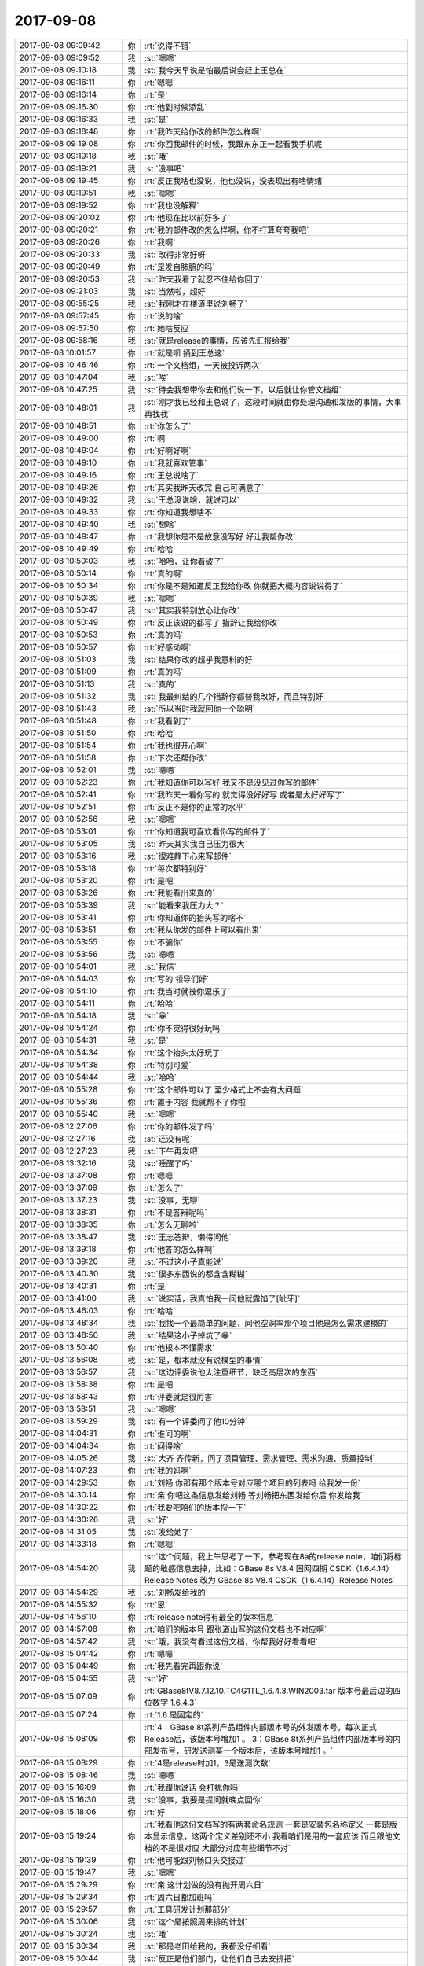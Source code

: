 2017-09-08
-------------

.. list-table::
   :widths: 25, 1, 60

   * - 2017-09-08 09:09:42
     - 你
     - :rt:`说得不错`
   * - 2017-09-08 09:09:52
     - 我
     - :st:`嗯嗯`
   * - 2017-09-08 09:10:18
     - 我
     - :st:`我今天早说是怕最后说会赶上王总在`
   * - 2017-09-08 09:16:11
     - 你
     - :rt:`嗯嗯`
   * - 2017-09-08 09:16:14
     - 你
     - :rt:`是`
   * - 2017-09-08 09:16:30
     - 你
     - :rt:`他到时候添乱`
   * - 2017-09-08 09:16:33
     - 我
     - :st:`是`
   * - 2017-09-08 09:18:48
     - 你
     - :rt:`我昨天给你改的邮件怎么样啊`
   * - 2017-09-08 09:19:08
     - 你
     - :rt:`你回我邮件的时候，我跟东东正一起看我手机呢`
   * - 2017-09-08 09:19:18
     - 我
     - :st:`哦`
   * - 2017-09-08 09:19:21
     - 我
     - :st:`没事吧`
   * - 2017-09-08 09:19:45
     - 你
     - :rt:`反正我啥也没说，他也没说，没表现出有啥情绪`
   * - 2017-09-08 09:19:51
     - 我
     - :st:`嗯嗯`
   * - 2017-09-08 09:19:52
     - 你
     - :rt:`我也没解释`
   * - 2017-09-08 09:20:02
     - 你
     - :rt:`他现在比以前好多了`
   * - 2017-09-08 09:20:21
     - 你
     - :rt:`我的邮件改的怎么样啊，你不打算夸夸我吧`
   * - 2017-09-08 09:20:26
     - 你
     - :rt:`我啊`
   * - 2017-09-08 09:20:33
     - 我
     - :st:`改得非常好呀`
   * - 2017-09-08 09:20:49
     - 你
     - :rt:`是发自肺腑的吗`
   * - 2017-09-08 09:20:53
     - 我
     - :st:`昨天我看了就忍不住给你回了`
   * - 2017-09-08 09:21:03
     - 我
     - :st:`当然啦，超好`
   * - 2017-09-08 09:55:25
     - 我
     - :st:`我刚才在楼道里说刘畅了`
   * - 2017-09-08 09:57:45
     - 你
     - :rt:`说的啥`
   * - 2017-09-08 09:57:50
     - 你
     - :rt:`她啥反应`
   * - 2017-09-08 09:58:16
     - 我
     - :st:`就是release的事情，应该先汇报给我`
   * - 2017-09-08 10:01:57
     - 你
     - :rt:`就是呗 捅到王总这`
   * - 2017-09-08 10:46:46
     - 你
     - :rt:`一个文档组，一天被投诉两次`
   * - 2017-09-08 10:47:04
     - 我
     - :st:`唉`
   * - 2017-09-08 10:47:25
     - 我
     - :st:`待会我想带你去和他们说一下，以后就让你管文档组`
   * - 2017-09-08 10:48:01
     - 我
     - :st:`刚才我已经和王总说了，这段时间就由你处理沟通和发版的事情，大事再找我`
   * - 2017-09-08 10:48:51
     - 你
     - :rt:`你怎么了`
   * - 2017-09-08 10:49:00
     - 你
     - :rt:`啊`
   * - 2017-09-08 10:49:04
     - 你
     - :rt:`好啊好啊`
   * - 2017-09-08 10:49:10
     - 你
     - :rt:`我就喜欢管事`
   * - 2017-09-08 10:49:16
     - 你
     - :rt:`王总说啥了`
   * - 2017-09-08 10:49:26
     - 你
     - :rt:`其实我昨天改完 自己可满意了`
   * - 2017-09-08 10:49:32
     - 我
     - :st:`王总没说啥，就说可以`
   * - 2017-09-08 10:49:33
     - 你
     - :rt:`你知道我想啥不`
   * - 2017-09-08 10:49:40
     - 我
     - :st:`想啥`
   * - 2017-09-08 10:49:47
     - 你
     - :rt:`我想你是不是故意没写好 好让我帮你改`
   * - 2017-09-08 10:49:49
     - 你
     - :rt:`哈哈`
   * - 2017-09-08 10:50:03
     - 我
     - :st:`哈哈，让你看破了`
   * - 2017-09-08 10:50:14
     - 你
     - :rt:`真的啊`
   * - 2017-09-08 10:50:34
     - 你
     - :rt:`你是不是知道反正我给你改 你就把大概内容说说得了`
   * - 2017-09-08 10:50:39
     - 我
     - :st:`嗯嗯`
   * - 2017-09-08 10:50:47
     - 我
     - :st:`其实我特别放心让你改`
   * - 2017-09-08 10:50:49
     - 你
     - :rt:`反正该说的都写了 措辞让我给你改`
   * - 2017-09-08 10:50:53
     - 你
     - :rt:`真的吗`
   * - 2017-09-08 10:50:57
     - 你
     - :rt:`好感动啊`
   * - 2017-09-08 10:51:03
     - 我
     - :st:`结果你改的超乎我意料的好`
   * - 2017-09-08 10:51:09
     - 你
     - :rt:`真的吗`
   * - 2017-09-08 10:51:13
     - 我
     - :st:`真的`
   * - 2017-09-08 10:51:32
     - 我
     - :st:`我最纠结的几个措辞你都替我改好，而且特别好`
   * - 2017-09-08 10:51:43
     - 我
     - :st:`所以当时我就回你一个聪明`
   * - 2017-09-08 10:51:48
     - 你
     - :rt:`我看到了`
   * - 2017-09-08 10:51:50
     - 你
     - :rt:`哈哈`
   * - 2017-09-08 10:51:54
     - 你
     - :rt:`我也很开心啊`
   * - 2017-09-08 10:51:58
     - 你
     - :rt:`下次还帮你改`
   * - 2017-09-08 10:52:01
     - 我
     - :st:`嗯嗯`
   * - 2017-09-08 10:52:23
     - 你
     - :rt:`我知道你可以写好 我又不是没见过你写的邮件`
   * - 2017-09-08 10:52:41
     - 你
     - :rt:`我昨天一看你写的 就觉得没好好写 或者是太好好写了`
   * - 2017-09-08 10:52:51
     - 你
     - :rt:`反正不是你的正常的水平`
   * - 2017-09-08 10:52:56
     - 我
     - :st:`嗯嗯`
   * - 2017-09-08 10:53:01
     - 你
     - :rt:`你知道我可喜欢看你写的邮件了`
   * - 2017-09-08 10:53:05
     - 我
     - :st:`昨天其实我自己压力很大`
   * - 2017-09-08 10:53:16
     - 我
     - :st:`很难静下心来写邮件`
   * - 2017-09-08 10:53:18
     - 你
     - :rt:`每次都特别好`
   * - 2017-09-08 10:53:20
     - 你
     - :rt:`是吧`
   * - 2017-09-08 10:53:26
     - 你
     - :rt:`我能看出来真的`
   * - 2017-09-08 10:53:39
     - 我
     - :st:`能看来我压力大？`
   * - 2017-09-08 10:53:41
     - 你
     - :rt:`你知道你的抬头写的啥不`
   * - 2017-09-08 10:53:51
     - 你
     - :rt:`我从你发的邮件上可以看出来`
   * - 2017-09-08 10:53:55
     - 你
     - :rt:`不骗你`
   * - 2017-09-08 10:53:56
     - 我
     - :st:`嗯嗯`
   * - 2017-09-08 10:54:01
     - 我
     - :st:`我信`
   * - 2017-09-08 10:54:03
     - 你
     - :rt:`写的  领导们好`
   * - 2017-09-08 10:54:10
     - 你
     - :rt:`我当时就被你逗乐了`
   * - 2017-09-08 10:54:11
     - 你
     - :rt:`哈哈`
   * - 2017-09-08 10:54:18
     - 我
     - :st:`😁`
   * - 2017-09-08 10:54:24
     - 你
     - :rt:`你不觉得很好玩吗`
   * - 2017-09-08 10:54:31
     - 我
     - :st:`是`
   * - 2017-09-08 10:54:34
     - 你
     - :rt:`这个抬头太好玩了`
   * - 2017-09-08 10:54:38
     - 你
     - :rt:`特别可爱`
   * - 2017-09-08 10:54:44
     - 我
     - :st:`哈哈`
   * - 2017-09-08 10:55:28
     - 你
     - :rt:`这个邮件可以了 至少格式上不会有大问题`
   * - 2017-09-08 10:55:36
     - 你
     - :rt:`置于内容 我就帮不了你啦`
   * - 2017-09-08 10:55:40
     - 我
     - :st:`嗯嗯`
   * - 2017-09-08 12:27:06
     - 你
     - :rt:`你的邮件发了吗`
   * - 2017-09-08 12:27:16
     - 我
     - :st:`还没有呢`
   * - 2017-09-08 12:27:23
     - 我
     - :st:`下午再发吧`
   * - 2017-09-08 13:32:16
     - 我
     - :st:`睡醒了吗`
   * - 2017-09-08 13:37:08
     - 你
     - :rt:`嗯嗯`
   * - 2017-09-08 13:37:09
     - 你
     - :rt:`怎么了`
   * - 2017-09-08 13:37:23
     - 我
     - :st:`没事，无聊`
   * - 2017-09-08 13:38:31
     - 你
     - :rt:`不是答辩呢吗`
   * - 2017-09-08 13:38:35
     - 你
     - :rt:`怎么无聊啦`
   * - 2017-09-08 13:38:47
     - 我
     - :st:`王志答辩，懒得问他`
   * - 2017-09-08 13:39:18
     - 你
     - :rt:`他答的怎么样啊`
   * - 2017-09-08 13:39:20
     - 我
     - :st:`不过这小子真能说`
   * - 2017-09-08 13:40:30
     - 我
     - :st:`很多东西说的都含含糊糊`
   * - 2017-09-08 13:40:31
     - 你
     - :rt:`是`
   * - 2017-09-08 13:41:00
     - 我
     - :st:`说实话，我真怕我一问他就露馅了[呲牙]`
   * - 2017-09-08 13:46:03
     - 你
     - :rt:`哈哈`
   * - 2017-09-08 13:48:34
     - 我
     - :st:`我找一个最简单的问题，问他空洞率那个项目他是怎么需求建模的`
   * - 2017-09-08 13:48:50
     - 我
     - :st:`结果这小子掉坑了😁`
   * - 2017-09-08 13:50:40
     - 你
     - :rt:`他根本不懂需求`
   * - 2017-09-08 13:56:08
     - 我
     - :st:`是，根本就没有说模型的事情`
   * - 2017-09-08 13:56:57
     - 我
     - :st:`这边评委说他太注重细节，缺乏高层次的东西`
   * - 2017-09-08 13:58:38
     - 你
     - :rt:`是吧`
   * - 2017-09-08 13:58:43
     - 你
     - :rt:`评委就是很厉害`
   * - 2017-09-08 13:58:51
     - 我
     - :st:`嗯嗯`
   * - 2017-09-08 13:59:29
     - 我
     - :st:`有一个评委问了他10分钟`
   * - 2017-09-08 14:04:31
     - 你
     - :rt:`谁问的啊`
   * - 2017-09-08 14:04:34
     - 你
     - :rt:`问得啥`
   * - 2017-09-08 14:05:26
     - 我
     - :st:`大齐 齐传新，问了项目管理、需求管理、需求沟通、质量控制`
   * - 2017-09-08 14:07:23
     - 你
     - :rt:`我的妈啊`
   * - 2017-09-08 14:29:53
     - 你
     - :rt:`刘畅 你那有那个版本号对应哪个项目的列表吗 给我发一份`
   * - 2017-09-08 14:30:14
     - 你
     - :rt:`亲 你吧这条信息发给刘畅 等刘畅把东西发给你后 你发给我`
   * - 2017-09-08 14:30:22
     - 你
     - :rt:`我要吧咱们的版本捋一下`
   * - 2017-09-08 14:30:26
     - 我
     - :st:`好`
   * - 2017-09-08 14:31:05
     - 我
     - :st:`发给她了`
   * - 2017-09-08 14:33:18
     - 你
     - :rt:`嗯嗯`
   * - 2017-09-08 14:54:20
     - 我
     - :st:`这个问题，我上午思考了一下，参考现在8a的release note，咱们将标题的敏感信息去掉，比如：GBase 8s V8.4 国网四期 CSDK（1.6.4.14）Release Notes 改为 GBase 8s V8.4 CSDK（1.6.4.14）Release Notes`
   * - 2017-09-08 14:54:29
     - 我
     - :st:`刘畅发给我的`
   * - 2017-09-08 14:55:32
     - 你
     - :rt:`恩`
   * - 2017-09-08 14:56:10
     - 你
     - :rt:`release note得有最全的版本信息`
   * - 2017-09-08 14:57:08
     - 你
     - :rt:`咱们的版本号 跟张道山写的这份文档也不对应啊`
   * - 2017-09-08 14:57:42
     - 我
     - :st:`哦，我没有看过这份文档，你帮我好好看看吧`
   * - 2017-09-08 15:04:42
     - 你
     - :rt:`嗯嗯`
   * - 2017-09-08 15:04:49
     - 你
     - :rt:`我先看完再跟你说`
   * - 2017-09-08 15:04:55
     - 我
     - :st:`好`
   * - 2017-09-08 15:07:09
     - 你
     - :rt:`GBase8tV8.7.12.10.TC4G1TL_1.6.4.3.WIN2003.tar  版本号最后边的四位数字 1.6.4.3`
   * - 2017-09-08 15:07:24
     - 你
     - :rt:`1.6.是固定的`
   * - 2017-09-08 15:08:09
     - 你
     - :rt:`4：GBase 8t系列产品组件内部版本号的外发版本号，每次正式Release后，该版本号增加1 。
       3：GBase 8t系列产品组件内部版本号的内部发布号，研发送测某一个版本后，该版本号增加1 。`
   * - 2017-09-08 15:08:29
     - 你
     - :rt:`4是release时加1，3是送测次数`
   * - 2017-09-08 15:08:46
     - 我
     - :st:`嗯嗯`
   * - 2017-09-08 15:16:09
     - 你
     - :rt:`我跟你说话 会打扰你吗`
   * - 2017-09-08 15:16:30
     - 我
     - :st:`没事，我要是提问就晚点回你`
   * - 2017-09-08 15:18:06
     - 你
     - :rt:`好`
   * - 2017-09-08 15:19:24
     - 你
     - :rt:`我看他这份文档写的有两套命名规则 一套是安装包名称定义 一套是版本显示信息，这两个定义差别还不小 我看咱们是用的一套应该 而且跟他文档的不是很对应 大部分对应有些细节不对`
   * - 2017-09-08 15:19:39
     - 你
     - :rt:`他可能跟刘畅口头交接过`
   * - 2017-09-08 15:19:47
     - 我
     - :st:`嗯嗯`
   * - 2017-09-08 15:29:29
     - 你
     - :rt:`亲 这计划做的没有抛开周六日`
   * - 2017-09-08 15:29:34
     - 你
     - :rt:`周六日都加班吗`
   * - 2017-09-08 15:29:57
     - 你
     - :rt:`工具研发计划那部分`
   * - 2017-09-08 15:30:06
     - 我
     - :st:`这个是按照周来排的计划`
   * - 2017-09-08 15:30:24
     - 我
     - :st:`哦`
   * - 2017-09-08 15:30:34
     - 我
     - :st:`那是老田给我的，我都没仔细看`
   * - 2017-09-08 15:30:44
     - 我
     - :st:`反正是他们部门，让他们自己去安排把`
   * - 2017-09-08 15:31:13
     - 你
     - :rt:`好`
   * - 2017-09-08 15:31:18
     - 你
     - :rt:`要是老田给的没问题`
   * - 2017-09-08 15:31:21
     - 你
     - :rt:`吓我一跳`
   * - 2017-09-08 15:34:10
     - 你
     - :rt:`好大的一封邮件啊`
   * - 2017-09-08 15:34:32
     - 我
     - :st:`是`
   * - 2017-09-08 15:40:08
     - 我
     - :st:`咱们的 Windows 64位什么时候送测，什么时候发版`
   * - 2017-09-08 15:52:10
     - 你
     - :rt:`11/30发版`
   * - 2017-09-08 15:56:22
     - 你
     - :rt:`9.30送测`
   * - 2017-09-08 16:02:51
     - 我
     - .. image:: /images/234776.jpg
          :width: 100px
   * - 2017-09-08 16:03:07
     - 你
     - :rt:`干嘛啊`
   * - 2017-09-08 16:03:14
     - 你
     - :rt:`怎么是红色的笔记本`
   * - 2017-09-08 16:03:32
     - 我
     - :st:`振鹏答辩，正在念ppt`
   * - 2017-09-08 16:03:36
     - 你
     - :rt:`哈哈`
   * - 2017-09-08 16:04:16
     - 我
     - :st:`忙吗`
   * - 2017-09-08 16:05:33
     - 你
     - :rt:`稍等`
   * - 2017-09-08 16:09:04
     - 你
     - :rt:`好了`
   * - 2017-09-08 16:09:09
     - 我
     - :st:`嗯嗯`
   * - 2017-09-08 16:09:12
     - 你
     - :rt:`我刚才测试下rownum的事`
   * - 2017-09-08 16:09:31
     - 你
     - :rt:`rownum  Oracle也不支持与group连用`
   * - 2017-09-08 16:09:34
     - 你
     - :rt:`连用也报错`
   * - 2017-09-08 16:09:38
     - 我
     - :st:`嗯`
   * - 2017-09-08 16:09:48
     - 你
     - :rt:`理论上别名的那个bug应该改了`
   * - 2017-09-08 16:09:51
     - 你
     - :rt:`你知道为啥吗`
   * - 2017-09-08 16:10:00
     - 我
     - :st:`为啥`
   * - 2017-09-08 16:10:30
     - 你
     - :rt:`本来rownum和group by连用 国网的就没有改 这次测出来了 张杰改了 也就是说28s rownum和国网rownum代码已经不一样了`
   * - 2017-09-08 16:10:46
     - 我
     - :st:`嗯嗯`
   * - 2017-09-08 16:11:26
     - 你
     - :rt:`group by这个是改一轮的bug没改彻底 其实就是二轮送测的bug`
   * - 2017-09-08 16:11:28
     - 你
     - :rt:`看吧`
   * - 2017-09-08 16:11:38
     - 你
     - :rt:`要是二轮送测没别的bug 这个就留下吧`
   * - 2017-09-08 16:11:47
     - 我
     - :st:`嗯嗯，这个问题不大`
   * - 2017-09-08 16:11:50
     - 你
     - :rt:`是`
   * - 2017-09-08 16:12:53
     - 你
     - :rt:`rownum和（+）连用的Oracle是支持的`
   * - 2017-09-08 16:13:10
     - 你
     - :rt:`我给晓亮打电话 他给我挂了 我感觉最近他们技术支持的都特别忙`
   * - 2017-09-08 16:13:32
     - 我
     - :st:`嗯嗯，最近项目都该忙了，快年底了`
   * - 2017-09-08 16:14:28
     - 你
     - :rt:`text 字段那个需求我问了 现在刘辉已经用解决方案稳住客户 其实还是个行宽的事`
   * - 2017-09-08 16:14:49
     - 我
     - :st:`对`
   * - 2017-09-08 16:14:51
     - 你
     - :rt:`这个必须得给技术支持们一个说法了 我待会发个邮件 让张杰评估吧`
   * - 2017-09-08 16:14:57
     - 我
     - :st:`嗯嗯`
   * - 2017-09-08 16:15:31
     - 你
     - :rt:`让他写下把行宽加大不能做的原因，还有text支持like查询的可行性`
   * - 2017-09-08 16:15:44
     - 你
     - :rt:`这个需求刘辉说不是很着急，但是要考虑做`
   * - 2017-09-08 16:18:37
     - 我
     - :st:`嗯`
   * - 2017-09-08 16:18:46
     - 我
     - :st:`居然没有人问振鹏问题`
   * - 2017-09-08 16:18:52
     - 你
     - :rt:`哈哈`
   * - 2017-09-08 16:24:03
     - 我
     - :st:`还有最后一个刘新亮`
   * - 2017-09-08 17:01:08
     - 我
     - :st:`完事了`
   * - 2017-09-08 18:00:01
     - 我
     - :st:`你为啥要加班呀`
   * - 2017-09-08 18:00:16
     - 你
     - :rt:`我想把版本的弄明白了`
   * - 2017-09-08 18:00:21
     - 你
     - :rt:`做个Excel表格`
   * - 2017-09-08 18:00:25
     - 你
     - :rt:`以后自己跟踪`
   * - 2017-09-08 18:00:37
     - 我
     - :st:`嗯嗯，那也不用加班呀`
   * - 2017-09-08 18:00:39
     - 你
     - :rt:`不用刘畅了`
   * - 2017-09-08 18:00:46
     - 你
     - :rt:`怎么不用啊`
   * - 2017-09-08 18:00:52
     - 我
     - :st:`文档不是在外网吗`
   * - 2017-09-08 18:01:07
     - 你
     - :rt:`文档？`
   * - 2017-09-08 18:01:12
     - 你
     - :rt:`什么文档？`
   * - 2017-09-08 18:01:15
     - 我
     - :st:`版本的文档`
   * - 2017-09-08 18:01:28
     - 你
     - :rt:`不是 我说的是版本`
   * - 2017-09-08 18:01:30
     - 你
     - :rt:`不是文档`
   * - 2017-09-08 18:01:32
     - 我
     - :st:`主要是明天有事，没法来陪你`
   * - 2017-09-08 18:01:36
     - 你
     - :rt:`不用啊`
   * - 2017-09-08 18:01:47
     - 你
     - :rt:`不用你陪 我也没想你陪`
   * - 2017-09-08 18:01:52
     - 我
     - :st:`哦`
   * - 2017-09-08 18:01:55
     - 我
     - :st:`好伤心`
   * - 2017-09-08 18:01:59
     - 你
     - :rt:`我中午跟振鹏吃饭去`
   * - 2017-09-08 18:02:05
     - 我
     - :st:`嗯嗯`
   * - 2017-09-08 18:48:06
     - 我
     - :st:`我刚才问旭明了，加班申报可以先加班后申报，只要在周一前就行`
   * - 2017-09-08 19:24:37
     - 你
     - :rt:`好滴，多谢`
   * - 2017-09-08 19:24:45
     - 你
     - :rt:`周末记得看我们相爱吧啊`
   * - 2017-09-08 19:24:48
     - 我
     - :st:`嗯`
   * - 2017-09-08 19:25:04
     - 我
     - :st:`是，我今天晚上就看`